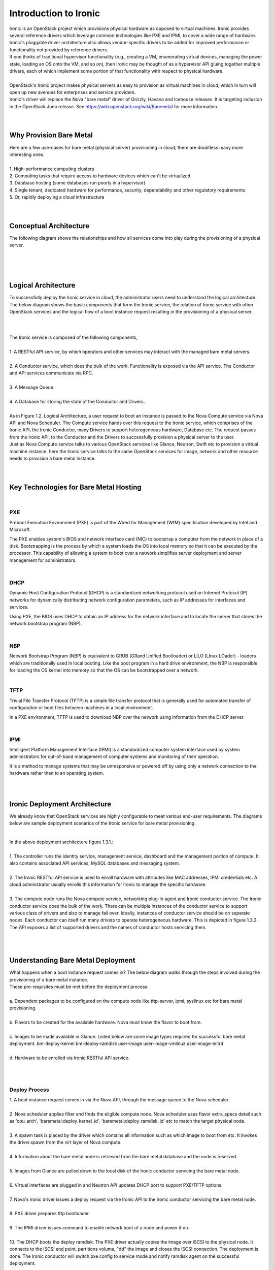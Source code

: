 .. _user-guide:

=======================
Introduction to Ironic
=======================
|
     Ironic is an OpenStack project which provisions physical hardware as opposed to virtual machines.
     Ironic provides several reference drivers which leverage common technologies like PXE and IPMI, to
     cover a wide range of hardware. Ironic's pluggable driver architecture also allows vendor-specific
     drivers to be added for improved performance or functionality not provided by reference drivers.
|
     If one thinks of traditional hypervisor functionality (e.g., creating a VM, enumerating virtual devices, managing
     the power state, loading an OS onto the VM, and so on), then Ironic may be thought of as a hypervisor API gluing
     together multiple drivers, each of which implement some portion of that functionality with respect to physical hardware.
|
|
     OpenStack's Ironic project makes physical servers as easy to provision as virtual machines in cloud, which in turn will
     open up new avenues for enterprises and service providers.
|
     Ironic's driver will replace the Nova "bare metal" driver of Grizzly, Havana and Icehouse releases. It is targeting inclusion
     in the OpenStack Juno release. See https://wiki.openstack.org/wiki/Baremetal for more information.
|
|
Why Provision Bare Metal
==========================
|
     Here are a few use-cases for bare metal (physical server) provisioning in cloud; there are doubtless many more interesting ones.
|
|
        1.  High-performance computing clusters
|
        2.  Computing tasks that require access to hardware devices which can't be virtualized
|
        3.  Database hosting (some databases run poorly in a hypervisor)
|
        4.  Single tenant, dedicated hardware for performance, security, dependability and other regulatory requirements
|
        5.  Or, rapidly deploying a cloud infrastructure
|
|
Conceptual Architecture
========================
|
     The following diagram shows the relationships and how all services come into play during the provisioning of a
     physical server.
|
.. figure:: ../images/conceptual_architecture.png
   :alt: ConceptualArchitecture
|
|
Logical Architecture
=====================
|
     To successfully deploy the Ironic service in cloud, the administrator users need to understand the logical architecture.
     The below diagram shows the basic components that form the Ironic service, the relation of Ironic service with other
     OpenStack services and the logical flow of a boot instance request resulting in the provisioning of a physical server.
|
|

.. figure:: ../images/logical_architecture.png
   :alt: Logical Architecture
|
     The Ironic service is composed of the following components,
|
|
     1.  A RESTful API service, by which operators and other services may interact with the managed bare metal servers.
|
|
     2.  A Conductor service, which does the bulk of the work. Functionality is exposed via the API service.
         The Conductor and API services communicate via RPC.
|
|
     3.  A Message Queue
|
|
     4.  A Database for storing the state of the Conductor and Drivers.
|
|
     As in Figure 1.2. Logical Architecture, a user request to boot an instance is passed to the Nova Compute service
     via Nova API and Nova Scheduler. The Compute service hands over this request to the Ironic service, which comprises
     of the Ironic API, the Ironic Conductor, many Drivers to support heterogeneous hardware, Database etc. The request
     passes from the Ironic API, to the Conductor and the Drivers to successfully provision a physical server to the user.

|
     Just as Nova Compute service talks to various OpenStack services like Glance, Neutron, Swift etc to provision a
     virtual machine instance, here the Ironic service talks to the same OpenStack services for image, network and other
     resource needs to provision a bare metal instance.

|
|
Key Technologies for Bare Metal Hosting
===========================================
|
PXE
-----
|
        Preboot Execution Environment (PXE) is part of the Wired for Management (WfM) specification developed by Intel and Microsoft.
The PXE enables system's BIOS and network interface card (NIC) to bootstrap a computer from the network in place of a disk. Bootstrapping is the process by which a system loads the OS into local memory so that it can be executed by the processor.
This capability of allowing a system to boot over a network simplifies server deployment and server management for administrators.

|
DHCP
------
|
        Dynamic Host Configuration Protocol (DHCP) is a standardized networking protocol used on Internet Protocol (IP) networks for dynamically distributing network configuration parameters, such as IP addresses for interfaces and services.
Using PXE, the BIOS uses DHCP to obtain an IP address for the network interface and to locate the server that stores the network bootstrap program (NBP).

|
NBP
------
|
        Network Bootstrap Program (NBP) is equivalent to GRUB (GRand Unified Bootloader) or LILO (LInux LOader) - loaders which are traditionally used in local booting. Like the boot program in a hard drive environment, the NBP is responsible for loading the OS kernel into memory so that the OS can be bootstrapped over a network.

|
TFTP
------
|
        Trivial File Transfer Protocol (TFTP) is a simple file transfer protocol that is generally used for automated transfer of configuration or boot files between machines in a local environment.
In a PXE environment, TFTP is used to download NBP over the network using information from the DHCP server.

|
IPMI
------
|
        Intelligent Platform Management Interface (IPMI) is a standardized computer system interface used by system administrators for out-of-band management of computer systems and monitoring of their operation.
It is a method to manage systems that may be unresponsive or powered off by using only a network connection to the hardware rather than to an operating system.

|
|
Ironic Deployment Architecture
===================================
|
     We already know that OpenStack services are highly configurable to meet various end-user requirements. The diagrams below are sample deployment scenarios of the Ironic service for bare metal provisioning.
|
.. figure:: ../images/deployment_architecture_1.png
   :alt: Deployment Architecture 1
|
     In the above deployment architecture figure 1.3.1.:
|
|
     1.  The controller runs the identity service, management service, dashboard and the management portion of compute. It also contains associated API services, MySQL databases and messaging system.
|
|
     2.  The Ironic RESTful API service is used to enroll hardware with attributes like MAC addresses, IPMI credentials etc. A cloud administrator usually enrolls this information for Ironic to manage the specific hardware.
|
|
     3.  The compute node runs the Nova compute service, networking plug-in agent and Ironic conductor service. The Ironic conductor service does the bulk of the work. There can be multiple instances of the conductor service to support various class of drivers and also to manage fail over. Ideally, instances of conductor service should be on separate nodes. Each conductor can itself run many drivers to operate heterogeneous hardware. This is depicted in figure 1.3.2. The API exposes a list of supported drivers and the names of conductor hosts servicing them.
|
.. figure:: ../images/deployment_architecture_2.png
   :alt: Deployment Architecture 2
|
Understanding Bare Metal Deployment
=========================================
|
     What happens when a boot instance request comes in? The below diagram walks through the steps involved during the provisioning of a bare metal instance.
|
     These pre-requisites must be met before the deployment process:
|
|
     a. Dependent packages to be configured on the compute node like tftp-server, ipmi, syslinux etc for bare metal provisioning.
|
|
     b. Flavors to be created for the available hardware. Nova must know the flavor to boot from.
|
|
     c. Images to be made available in Glance. Listed below are some image types required for successful bare metal deployment.
        bm-deploy-kernel
        bm-deploy-ramdisk
        user-image
        user-image-vmlinuz
        user-image-initrd
|
|
     d. Hardware to be enrolled via Ironic RESTful API service.
|
.. figure:: ../images/deployment_steps.png
   :alt: Deployment Steps
|
Deploy Process
-----------------
|
     1. A boot instance request comes in via the Nova API, through the message queue to the Nova scheduler.
|
|
     2. Nova scheduler applies filter and finds the eligible compute node. Nova scheduler uses flavor extra_specs detail such as 'cpu_arch', 'baremetal:deploy_kernel_id', 'baremetal:deploy_ramdisk_id' etc to match the target physical node.
|
|
     3. A spawn task is placed by the driver which contains all information such as which image to boot from etc. It invokes the driver.spawn from the virt layer of Nova compute.
|
|
     4. Information about the bare metal node is retrieved from the bare metal database and the node is reserved.
|
|
     5. Images from Glance are pulled down to the local disk of the Ironic conductor servicing the bare metal node.
|
|
     6. Virtual interfaces are plugged in and Neutron API updates DHCP port to support PXE/TFTP options.
|
|
     7. Nova's ironic driver issues a deploy request via the Ironic API to the Ironic conductor servicing the bare metal node.
|
|
     8. PXE driver prepares tftp bootloader.
|
|
     9. The IPMI driver issues command to enable network boot of a node and power it on.
|
|
     10. The DHCP boots the deploy ramdisk. The PXE driver actually copies the image over iSCSI to the physical node. It connects to the iSCSI end point, partitions volume, "dd" the image and closes the iSCSI connection. The deployment is done. The Ironic conductor will switch pxe config to service mode and notify ramdisk agent on the successful deployment.
|
|
     11. The IPMI driver reboots the bare metal node. Note that there are 2 power cycles during bare metal deployment; the first time when powered-on, the images get deployed as mentioned in step 9. The second time as in this case, after the images are deployed, the node is powered up.
|
|
     12. The bare metal node status is updated and the node instance is made available.
|
|
